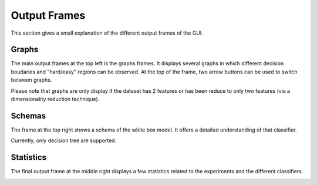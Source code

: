 .. _output_frames:

Output Frames
=============

This section gives a small explanation of the different output frames of the GUI.

Graphs
------

The main output frames at the top left is the graphs frames. It displays several graphs in which different decision boudaries and "hard/easy" regions can be observed.
At the top of the frame, two arrow buttons can be used to switch between graphs.

.. image:: img/graphs.png
    :width: 700
    :align: center

Please note that graphs are only display if the dataset has 2 features or has been reduce to only two features (via a dimensionality reduction technique).

Schemas
-------

The frame at the top right shows a schema of the white box model. It offers a detailed understanding of that classifier.

.. image:: img/schema.png
    :width: 500
    :align: center

Currently, only decision tree are supported.

Statistics
----------

The final output frame at the middle right displays a few statistics related to the experiments and the different classifiers.

.. image:: img/stats.png
    :width: 500
    :align: center